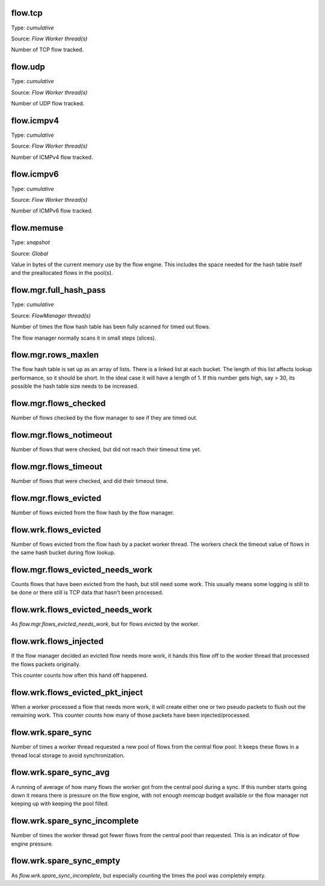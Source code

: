 flow.tcp
~~~~~~~~

Type: *cumulative*

Source: *Flow Worker thread(s)*

Number of TCP flow tracked.

flow.udp
~~~~~~~~

Type: *cumulative*

Source: *Flow Worker thread(s)*

Number of UDP flow tracked.

flow.icmpv4
~~~~~~~~~~~

Type: *cumulative*

Source: *Flow Worker thread(s)*

Number of ICMPv4 flow tracked.

flow.icmpv6
~~~~~~~~~~~

Type: *cumulative*

Source: *Flow Worker thread(s)*

Number of ICMPv6 flow tracked.

flow.memuse
~~~~~~~~~~~

Type: *snapshot*

Source: *Global*

Value in bytes of the current memory use by the flow engine. This includes the
space needed for the hash table itself and the preallocated flows in the pool(s).

flow.mgr.full_hash_pass
~~~~~~~~~~~~~~~~~~~~~~~

Type: *cumulative*

Source: *FlowManager thread(s)*

Number of times the flow hash table has been fully scanned for timed out flows.

The flow manager normally scans it in small steps (slices).

flow.mgr.rows_maxlen
~~~~~~~~~~~~~~~~~~~~

The flow hash table is set up as an array of lists. There is a linked list at
each bucket. The length of this list affects lookup performance, so it should
be short. In the ideal case it will have a length of 1. If this number gets
high, say > 30, its possible the hash table size needs to be increased.

flow.mgr.flows_checked
~~~~~~~~~~~~~~~~~~~~~~

Number of flows checked by the flow manager to see if they are timed out.

flow.mgr.flows_notimeout
~~~~~~~~~~~~~~~~~~~~~~~~

Number of flows that were checked, but did not reach their timeout time yet.

flow.mgr.flows_timeout
~~~~~~~~~~~~~~~~~~~~~~~~

Number of flows that were checked, and did their timeout time.

flow.mgr.flows_evicted
~~~~~~~~~~~~~~~~~~~~~~

Number of flows evicted from the flow hash by the flow manager.

flow.wrk.flows_evicted
~~~~~~~~~~~~~~~~~~~~~~

Number of flows evicted from the flow hash by a packet worker thread. The
workers check the timeout value of flows in the same hash bucket during
flow lookup.

flow.mgr.flows_evicted_needs_work
~~~~~~~~~~~~~~~~~~~~~~~~~~~~~~~~~

Counts flows that have been evicted from the hash, but still need some work.
This usually means some logging is still to be done or there still is TCP
data that hasn't been processed.

flow.wrk.flows_evicted_needs_work
~~~~~~~~~~~~~~~~~~~~~~~~~~~~~~~~~

As `flow.mgr.flows_evicted_needs_work`, but for flows evicted by the worker.

flow.wrk.flows_injected
~~~~~~~~~~~~~~~~~~~~~~~

If the flow manager decided an evicted flow needs more work, it hands this
flow off to the worker thread that processed the flows packets originally.

This counter counts how often this hand off happened.

flow.wrk.flows_evicted_pkt_inject
~~~~~~~~~~~~~~~~~~~~~~~~~~~~~~~~~

When a worker processed a flow that needs more work, it will create either
one or two pseudo packets to flush out the remaining work. This counter
counts how many of those packets have been injected/processed.

flow.wrk.spare_sync
~~~~~~~~~~~~~~~~~~~

Number of times a worker thread requested a new pool of flows from the central
flow pool. It keeps these flows in a thread local storage to avoid synchronization.

flow.wrk.spare_sync_avg
~~~~~~~~~~~~~~~~~~~~~~~

A running of average of how many flows the worker got from the central pool during
a sync. If this number starts going down it means there is pressure on the flow
engine, with not enough `memcap` budget available or the flow manager not keeping
up with keeping the pool filled.

flow.wrk.spare_sync_incomplete
~~~~~~~~~~~~~~~~~~~~~~~~~~~~~~

Number of times the worker thread got fewer flows from the central pool than
requested. This is an indicator of flow engine pressure.

flow.wrk.spare_sync_empty
~~~~~~~~~~~~~~~~~~~~~~~~~

As `flow.wrk.spare_sync_incomplete`, but especially counting the times the pool was
completely empty.

